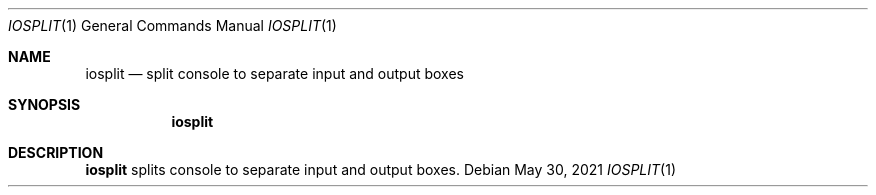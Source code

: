 .Dd $Mdocdate: May 30 2021 $
.Dt IOSPLIT 1
.Os
.Sh NAME
.Nm iosplit
.Nd split console to separate input and output boxes
.Sh SYNOPSIS
.Nm
.Sh DESCRIPTION
.Nm iosplit
splits console to separate input and output boxes.
